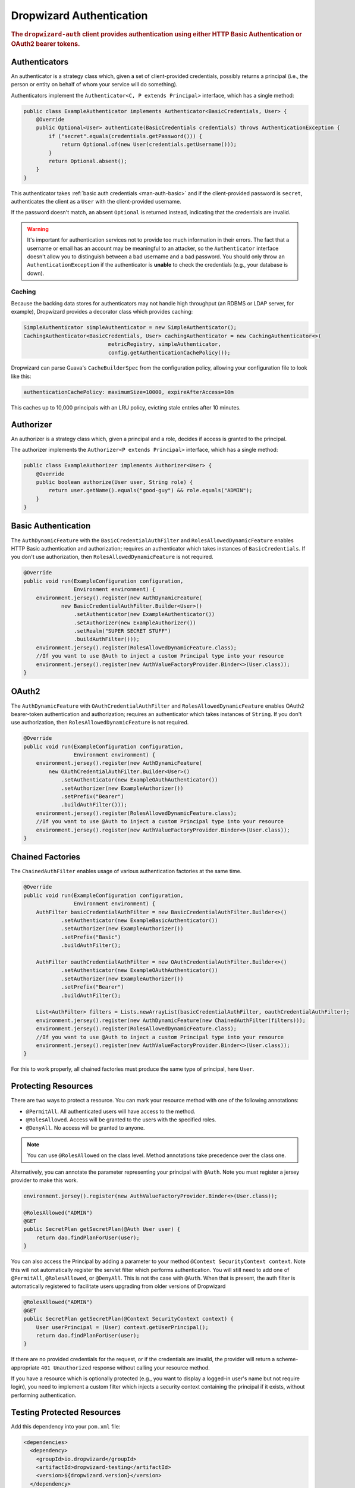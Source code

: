 .. _man-auth:

#########################
Dropwizard Authentication
#########################

.. rubric:: The ``dropwizard-auth`` client provides authentication using either HTTP Basic
            Authentication or OAuth2 bearer tokens.

.. _man-auth-authenticators:

Authenticators
==============

An authenticator is a strategy class which, given a set of client-provided credentials, possibly
returns a principal (i.e., the person or entity on behalf of whom your service will do something).

Authenticators implement the ``Authenticator<C, P extends Principal>`` interface, which has a single method:

.. code-block:: java

    public class ExampleAuthenticator implements Authenticator<BasicCredentials, User> {
        @Override
        public Optional<User> authenticate(BasicCredentials credentials) throws AuthenticationException {
            if ("secret".equals(credentials.getPassword())) {
                return Optional.of(new User(credentials.getUsername()));
            }
            return Optional.absent();
        }
    }

This authenticator takes :ref:`basic auth credentials <man-auth-basic>` and if the client-provided
password is ``secret``, authenticates the client as a ``User`` with the client-provided username.

If the password doesn't match, an absent ``Optional`` is returned instead, indicating that the
credentials are invalid.

.. warning:: It's important for authentication services not to provide too much information in their
             errors. The fact that a username or email has an account may be meaningful to an
             attacker, so the ``Authenticator`` interface doesn't allow you to distinguish between
             a bad username and a bad password. You should only throw an ``AuthenticationException``
             if the authenticator is **unable** to check the credentials (e.g., your database is
             down).

.. _man-auth-authenticators-caching:

Caching
-------

Because the backing data stores for authenticators may not handle high throughput (an RDBMS or LDAP
server, for example), Dropwizard provides a decorator class which provides caching:

.. code-block:: java

    SimpleAuthenticator simpleAuthenticator = new SimpleAuthenticator();
    CachingAuthenticator<BasicCredentials, User> cachingAuthenticator = new CachingAuthenticator<>(
                               metricRegistry, simpleAuthenticator,
                               config.getAuthenticationCachePolicy());

Dropwizard can parse Guava's ``CacheBuilderSpec`` from the configuration policy, allowing your
configuration file to look like this:

.. code-block:: yaml

    authenticationCachePolicy: maximumSize=10000, expireAfterAccess=10m

This caches up to 10,000 principals with an LRU policy, evicting stale entries after 10 minutes.

.. _man-auth-authorizer:

Authorizer
==========

An authorizer is a strategy class which, given a principal and a role, decides if access is granted to the
principal.

The authorizer implements the ``Authorizer<P extends Principal>`` interface, which has a single method:

.. code-block:: java

    public class ExampleAuthorizer implements Authorizer<User> {
        @Override
        public boolean authorize(User user, String role) {
            return user.getName().equals("good-guy") && role.equals("ADMIN");
        }
    }

.. _man-auth-basic:

Basic Authentication
====================

The ``AuthDynamicFeature`` with the ``BasicCredentialAuthFilter`` and ``RolesAllowedDynamicFeature``
enables HTTP Basic authentication and authorization; requires an authenticator which
takes instances of ``BasicCredentials``. If you don't use authorization, then ``RolesAllowedDynamicFeature``
is not required.

.. code-block:: java

    @Override
    public void run(ExampleConfiguration configuration,
                    Environment environment) {
        environment.jersey().register(new AuthDynamicFeature(
                new BasicCredentialAuthFilter.Builder<User>()
                    .setAuthenticator(new ExampleAuthenticator())
                    .setAuthorizer(new ExampleAuthorizer())
                    .setRealm("SUPER SECRET STUFF")
                    .buildAuthFilter()));
        environment.jersey().register(RolesAllowedDynamicFeature.class);
        //If you want to use @Auth to inject a custom Principal type into your resource
        environment.jersey().register(new AuthValueFactoryProvider.Binder<>(User.class));
    }

.. _man-auth-oauth2:

OAuth2
======

The ``AuthDynamicFeature`` with ``OAuthCredentialAuthFilter`` and ``RolesAllowedDynamicFeature``
enables OAuth2 bearer-token authentication and authorization; requires an authenticator which
takes instances of ``String``. If you don't use authorization, then ``RolesAllowedDynamicFeature``
is not required.

.. code-block:: java

    @Override
    public void run(ExampleConfiguration configuration,
                    Environment environment) {
        environment.jersey().register(new AuthDynamicFeature(
            new OAuthCredentialAuthFilter.Builder<User>()
                .setAuthenticator(new ExampleOAuthAuthenticator())
                .setAuthorizer(new ExampleAuthorizer())
                .setPrefix("Bearer")
                .buildAuthFilter()));
        environment.jersey().register(RolesAllowedDynamicFeature.class);
        //If you want to use @Auth to inject a custom Principal type into your resource
        environment.jersey().register(new AuthValueFactoryProvider.Binder<>(User.class));
    }

.. _man-auth-chained:

Chained Factories
=================

The ``ChainedAuthFilter`` enables usage of various authentication factories at the same time.

.. code-block:: java

    @Override
    public void run(ExampleConfiguration configuration,
                    Environment environment) {
        AuthFilter basicCredentialAuthFilter = new BasicCredentialAuthFilter.Builder<>()
                .setAuthenticator(new ExampleBasicAuthenticator())
                .setAuthorizer(new ExampleAuthorizer())
                .setPrefix("Basic")
                .buildAuthFilter();

        AuthFilter oauthCredentialAuthFilter = new OAuthCredentialAuthFilter.Builder<>()
                .setAuthenticator(new ExampleOAuthAuthenticator())
                .setAuthorizer(new ExampleAuthorizer())
                .setPrefix("Bearer")
                .buildAuthFilter();

        List<AuthFilter> filters = Lists.newArrayList(basicCredentialAuthFilter, oauthCredentialAuthFilter);
        environment.jersey().register(new AuthDynamicFeature(new ChainedAuthFilter(filters)));
        environment.jersey().register(RolesAllowedDynamicFeature.class);
        //If you want to use @Auth to inject a custom Principal type into your resource
        environment.jersey().register(new AuthValueFactoryProvider.Binder<>(User.class));
    }

For this to work properly, all chained factories must produce the same type of principal, here ``User``.


.. _man-auth-resources:

Protecting Resources
====================

There are two ways to protect a resource.  You can mark your resource method with one of the following annotations:

* ``@PermitAll``. All authenticated users will have access to the method.
* ``@RolesAllowed``. Access will be granted to the users with the specified roles.
* ``@DenyAll``. No access will be granted to anyone.

.. note::
    You can use ``@RolesAllowed`` on the class level. Method annotations take precedence over the class one.

Alternatively, you can annotate the parameter representing your principal with ``@Auth``. Note you must register a
jersey provider to make this work.

.. code-block:: java

    environment.jersey().register(new AuthValueFactoryProvider.Binder<>(User.class));

    @RolesAllowed("ADMIN")
    @GET
    public SecretPlan getSecretPlan(@Auth User user) {
        return dao.findPlanForUser(user);
    }

You can also access the Principal by adding a parameter to your method ``@Context SecurityContext context``. Note this
will not automatically register the servlet filter which performs authentication. You will still need to add one of
``@PermitAll``, ``@RolesAllowed``, or ``@DenyAll``. This is not the case with ``@Auth``. When that is present, the auth
filter is automatically registered to facilitate users upgrading from older versions of Dropwizard

.. code-block:: java

    @RolesAllowed("ADMIN")
    @GET
    public SecretPlan getSecretPlan(@Context SecurityContext context) {
        User userPrincipal = (User) context.getUserPrincipal();
        return dao.findPlanForUser(user);
    }

If there are no provided credentials for the request, or if the credentials are invalid, the
provider will return a scheme-appropriate ``401 Unauthorized`` response without calling your
resource method.

If you have a resource which is optionally protected (e.g., you want to display a logged-in user's
name but not require login), you need to implement a custom filter which injects a security context
containing the principal if it exists, without performing authentication.

Testing Protected Resources
===========================

Add this dependency into your ``pom.xml`` file:

.. code-block:: xml

    <dependencies>
      <dependency>
        <groupId>io.dropwizard</groupId>
        <artifactId>dropwizard-testing</artifactId>
        <version>${dropwizard.version}</version>
      </dependency>
      <dependency>
        <groupId>org.glassfish.jersey.test-framework.providers</groupId>
        <artifactId>jersey-test-framework-provider-grizzly2</artifactId>
        <version>${jersey.version}</version>
        <exclusions>
          <exclusion>
            <groupId>javax.servlet</groupId>
            <artifactId>javax.servlet-api</artifactId>
          </exclusion>
          <exclusion>
            <groupId>junit</groupId>
            <artifactId>junit</artifactId>
          </exclusion>
        </exclusions>
      </dependency>
    </dependencies>

When you build your ``ResourceTestRule``, add the ``GrizzlyWebTestContainerFactory`` line.

.. code-block:: java

    @Rule
    public ResourceTestRule rule = ResourceTestRule
            .builder()
            .setTestContainerFactory(new GrizzlyWebTestContainerFactory())
            .addProvider(new AuthDynamicFeature(new OAuthCredentialAuthFilter.Builder<User>()
                    .setAuthenticator(new MyOAuthAuthenticator())
                    .setAuthorizer(new MyAuthorizer())
                    .setRealm("SUPER SECRET STUFF")
                    .setPrefix("Bearer")
                    .buildAuthFilter()))
            .addProvider(RolesAllowedDynamicFeature.class)
            .addProvider(new AuthValueFactoryProvider.Binder<>(User.class))
            .addResource(new ProtectedResource())
            .build();


In this example, we are testing the oauth authentication, so we need to set the header manually. Note the use of ``resources.getJerseyTest()`` to make the test work

.. code-block:: java

    @Test
    public void testProtected() throws Exception {
        final Response response = rule.getJerseyTest().target("/protected")
                .request(MediaType.APPLICATION_JSON_TYPE)
                .header("Authorization", "Bearer TOKEN")
                .get();

        assertThat(response.getStatus()).isEqualTo(200);
    }

